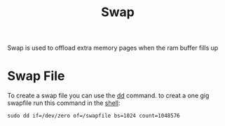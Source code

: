 :PROPERTIES:
:ID:       539a2ea6-5af8-4eed-bba1-7813c638d21f
:END:
#+title: Swap
Swap is used to offload extra memory pages when the ram buffer fills up
* Swap File
To create a swap file you can use the [[id:0475fe77-4b06-443f-8703-30784c862ef4][dd]] command.
to creat a one gig swapfile run this command in the [[id:5ddf72f1-50ab-4d40-b19d-1a797a56555d][shell]]:

#+begin_src shell
sudo dd if=/dev/zero of=/swapfile bs=1024 count=1048576
#+end_src
